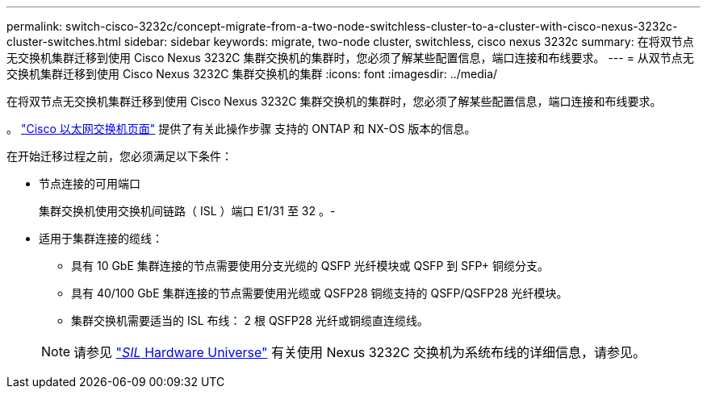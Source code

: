 ---
permalink: switch-cisco-3232c/concept-migrate-from-a-two-node-switchless-cluster-to-a-cluster-with-cisco-nexus-3232c-cluster-switches.html 
sidebar: sidebar 
keywords: migrate, two-node cluster, switchless, cisco nexus 3232c 
summary: 在将双节点无交换机集群迁移到使用 Cisco Nexus 3232C 集群交换机的集群时，您必须了解某些配置信息，端口连接和布线要求。 
---
= 从双节点无交换机集群迁移到使用 Cisco Nexus 3232C 集群交换机的集群
:icons: font
:imagesdir: ../media/


[role="lead"]
在将双节点无交换机集群迁移到使用 Cisco Nexus 3232C 集群交换机的集群时，您必须了解某些配置信息，端口连接和布线要求。

。 link:http://mysupport.netapp.com/NOW/download/software/cm_switches/.html["Cisco 以太网交换机页面"^] 提供了有关此操作步骤 支持的 ONTAP 和 NX-OS 版本的信息。

在开始迁移过程之前，您必须满足以下条件：

* 节点连接的可用端口
+
集群交换机使用交换机间链路（ ISL ）端口 E1/31 至 32 。-

* 适用于集群连接的缆线：
+
** 具有 10 GbE 集群连接的节点需要使用分支光缆的 QSFP 光纤模块或 QSFP 到 SFP+ 铜缆分支。
** 具有 40/100 GbE 集群连接的节点需要使用光缆或 QSFP28 铜缆支持的 QSFP/QSFP28 光纤模块。
** 集群交换机需要适当的 ISL 布线： 2 根 QSFP28 光纤或铜缆直连缆线。


+
[NOTE]
====
请参见 link:https://hwu.netapp.com/["_SIL_ Hardware Universe"^] 有关使用 Nexus 3232C 交换机为系统布线的详细信息，请参见。

====

